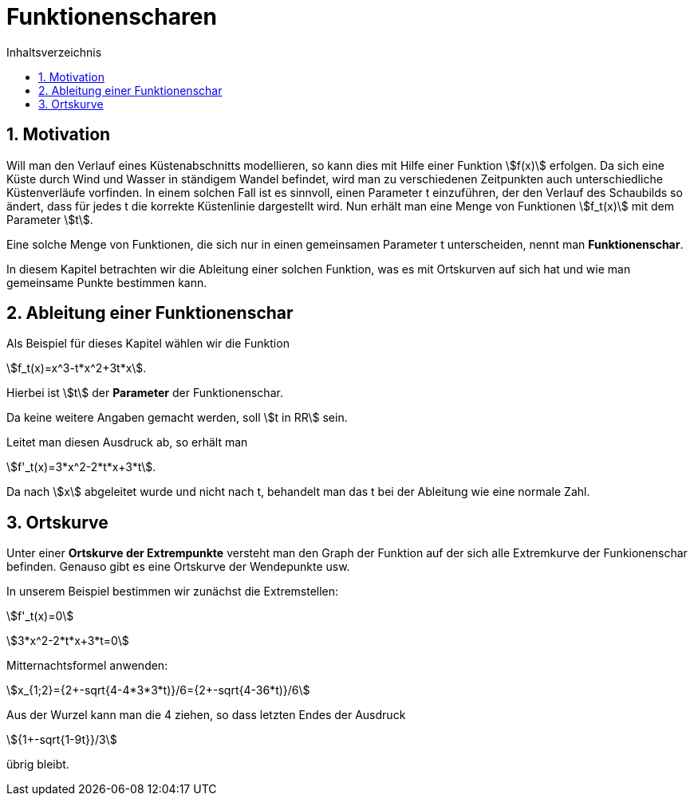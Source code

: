 = [[Funktionenscharen]] Funktionenscharen
:stem: 
:toc: left
:toc-title: Inhaltsverzeichnis
:sectnums:
:icons: font
:keywords: ableitung, scharen

== Motivation

Will man den Verlauf eines Küstenabschnitts modellieren, so kann dies mit Hilfe einer Funktion stem:[f(x)] erfolgen. Da sich eine Küste durch Wind und Wasser in ständigem Wandel befindet, wird man zu verschiedenen Zeitpunkten auch unterschiedliche Küstenverläufe vorfinden. In einem solchen Fall ist es sinnvoll, einen Parameter t einzuführen, der den Verlauf des Schaubilds so ändert, dass für jedes t die korrekte Küstenlinie dargestellt wird. Nun erhält man eine Menge von Funktionen stem:[f_t(x)] mit dem Parameter stem:[t].

Eine solche Menge von Funktionen, die sich nur in einen gemeinsamen Parameter t unterscheiden, nennt man *Funktionenschar*.

In diesem Kapitel betrachten wir die Ableitung einer solchen Funktion, was es mit Ortskurven auf sich hat und wie man gemeinsame Punkte bestimmen kann.

== Ableitung einer Funktionenschar

Als Beispiel für dieses Kapitel wählen wir die Funktion 

stem:[f_t(x)=x^3-t*x^2+3t*x]. 

Hierbei ist stem:[t] der *Parameter* der Funktionenschar.

Da keine weitere Angaben gemacht werden, soll stem:[t in RR] sein.

Leitet man diesen Ausdruck ab, so erhält man

stem:[f'_t(x)=3*x^2-2*t*x+3*t].

Da nach stem:[x] abgeleitet wurde und nicht nach t, behandelt man das t bei der Ableitung wie eine normale Zahl.

== Ortskurve

Unter einer *Ortskurve der Extrempunkte* versteht man den Graph der Funktion auf der sich alle Extremkurve der Funkionenschar befinden. Genauso gibt es eine Ortskurve der Wendepunkte usw.

In unserem Beispiel bestimmen wir zunächst die Extremstellen:

stem:[f'_t(x)=0]

stem:[3*x^2-2*t*x+3*t=0]

Mitternachtsformel anwenden:

stem:[x_{1;2}={2+-sqrt{4-4*3*3*t)}/6={2+-sqrt{4-36*t)}/6]

Aus der Wurzel kann man die 4 ziehen, so dass letzten Endes der Ausdruck

stem:[{1+-sqrt{1-9t}}/3]

übrig bleibt.
